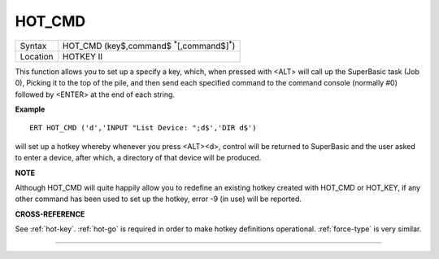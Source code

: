 ..  _hot-cmd:

HOT\_CMD
========

+----------+-------------------------------------------------------------------+
| Syntax   |  HOT\_CMD (key$,command$ :sup:`\*`\ [,command$]\ :sup:`\*`\ )     |
+----------+-------------------------------------------------------------------+
| Location |  HOTKEY II                                                        |
+----------+-------------------------------------------------------------------+

This function allows you to set up a specify a key, which, when pressed
with <ALT> will call up the SuperBasic task (Job 0), Picking it to the
top of the pile, and then send each specified command to the command
console (normally #0) followed by <ENTER> at the end of each string.

**Example**

::

    ERT HOT_CMD ('d','INPUT "List Device: ";d$','DIR d$')

will set up a hotkey whereby whenever you press <ALT><d>, control will
be returned to SuperBasic and the user asked to enter a device, after
which, a directory of that device will be produced.

**NOTE**

Although HOT\_CMD will quite happily allow you to redefine an existing
hotkey created with HOT\_CMD or HOT\_KEY, if any other command has been
used to set up the hotkey, error -9 (in use) will be reported.

**CROSS-REFERENCE**

See :ref:`hot-key`.
:ref:`hot-go` is required in order to make hotkey
definitions operational. :ref:`force-type` is
very similar.

--------------


